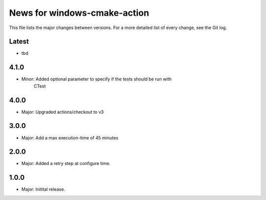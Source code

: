 News for windows-cmake-action
=============================

This file lists the major changes between versions. For a more detailed list of
every change, see the Git log.

Latest
------
* tbd

4.1.0
-----
* Minor: Added optional parameter to specify if the tests should be run with
         CTest
4.0.0
-----
* Major: Upgraded actions/checkout to v3

3.0.0
-----
* Major: Add a max execution-time of 45 minutes

2.0.0
-----
* Major: Added a retry step at configure time.

1.0.0
-----
* Major: Initital release.
